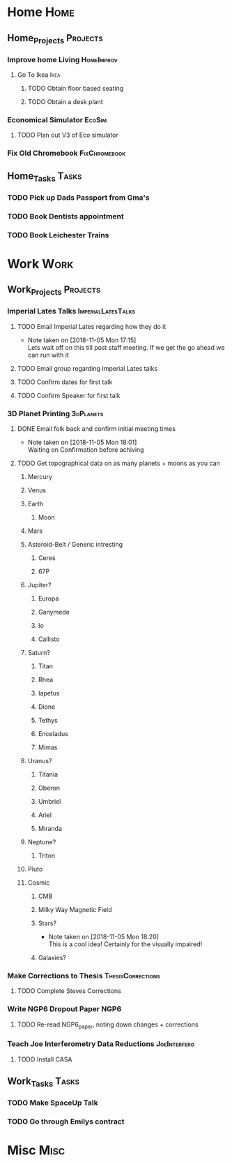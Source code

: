 * Home                                                          :Home:

** Home_Projects                                                   :Projects:
*** Improve home Living                                          :HomeImprov:
**** Go To Ikea                                                        :Ikea:
***** TODO Obtain floor based seating  
***** TODO Obtain a desk plant 
*** Economical Simulator                                             :EcoSim:
**** TODO Plan out V3 of Eco simulator 
*** Fix Old Chromebook                                        :FixChromebook:
** Home_Tasks                                                         :Tasks:
*** TODO Pick up Dads Passport from Gma's 
*** TODO Book Dentists appointment 
*** TODO Book Leichester Trains
* Work                                                          :Work:

** Work_Projects                                                   :Projects:
*** Imperial Lates Talks                                 :ImperialLatesTalks:
**** TODO Email Imperial Lates regarding how they do it  
     SCHEDULED: <2018-11-05 Mon>
     - Note taken on [2018-11-05 Mon 17:15] \\
       Lets wait off on this till post staff meeting. If we get the go ahead we can run with it
**** TODO Email group regarding Imperial Lates talks 
**** TODO Confirm dates for first talk
**** TODO Confirm Speaker for first talk
*** 3D Planet Printing                                       :3dPlanets:
**** DONE Email folk back and confirm initial meeting times  
     CLOSED: [2018-11-05 Mon 18:01]
     - Note taken on [2018-11-05 Mon 18:01] \\
       Waiting on Confirmation before achiving
**** TODO Get topographical data on as many planets + moons as you can
***** Mercury 
***** Venus
***** Earth
****** Moon
***** Mars
***** Asteroid-Belt / Generic intresting
****** Ceres
****** 67P
***** Jupiter?
****** Europa 
****** Ganymede
****** Io
****** Callisto
***** Saturn? 
****** Titan
****** Rhea
****** Iapetus
****** Dione
****** Tethys
****** Enceladus
****** Mimas
***** Uranus?
****** Titania
****** Oberon
****** Umbriel
****** Ariel
****** Miranda
***** Neptune?
****** Triton
***** Pluto
***** Cosmic
****** CMB
****** Milky Way Magnetic Field
****** Stars?
       - Note taken on [2018-11-05 Mon 18:20] \\
         This is a cool idea! Certainly for the visually impaired!
****** Galaxies?
*** Make Corrections to Thesis                            :ThesisCorrections:
**** TODO Complete Steves Corrections
*** Write NGP6 Dropout Paper                                           :NGP6:
**** TODO Re-read NGP6_paper, noting down changes + corrections 
*** Teach Joe Interferometry Data Reductions                   :JoeInterfero:
**** TODO Install CASA

** Work_Tasks                                                         :Tasks:
*** TODO Make SpaceUp Talk 
    DEADLINE: <2018-11-14 Wed>
*** TODO Go through Emilys contract 
* Misc                                                          :Misc:
